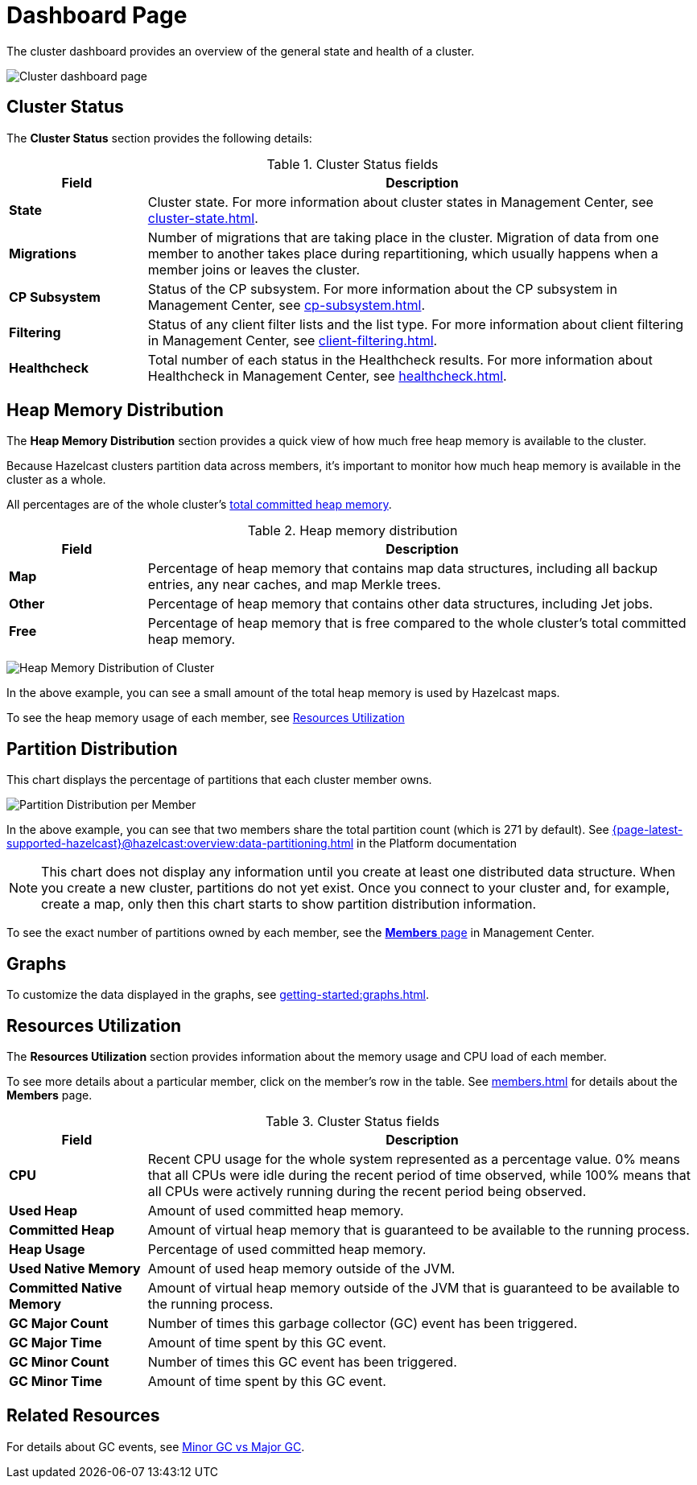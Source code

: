 = Dashboard Page
:description: The cluster dashboard provides an overview of the general state and health of a cluster.
:page-aliases: monitor-imdg:monitor-cluster.adoc, monitor-imdg:dashboard.adoc

{description}

image:ROOT:Dashboard.png[Cluster dashboard page]

[[cluster-state-and-health]]
== Cluster Status

The *Cluster Status* section provides the following details:

.Cluster Status fields
[cols="20%s,80%a"]
|===
|Field|Description

|State
|Cluster state. For more information about cluster states in Management Center, see xref:cluster-state.adoc[].

|Migrations
|Number of migrations that are taking place in the cluster. Migration of data from one member to another takes place during repartitioning, which usually happens when a member joins or leaves the cluster.

|CP Subsystem
|Status of the CP subsystem. For more information about the CP subsystem in Management Center,
see xref:cp-subsystem.adoc[].

|Filtering
|Status of any client filter lists and the list type. For more information about client filtering in Management Center, see
xref:client-filtering.adoc[].

|Healthcheck
|Total number of each status in the Healthcheck results. For more information about Healthcheck in Management Center, see
xref:healthcheck.adoc[].

|===

[[heap-memory-distribution]]
== Heap Memory Distribution

The *Heap Memory Distribution* section provides a quick view of how much free heap memory is available to the cluster.

Because Hazelcast clusters partition data across members, it's important to monitor how much heap memory is available in the cluster as a whole.

All percentages are of the whole cluster's <<committed-heap, total committed heap memory>>.

.Heap memory distribution
[cols="20%s,80%a"]
|===
|Field|Description

|Map
|Percentage of heap memory that contains map data structures, including all backup entries, any near caches, and map Merkle trees.

|Other
|Percentage of heap memory that contains other data structures, including Jet jobs. 

|Free
|Percentage of heap memory that is free compared to the whole cluster's total committed heap memory.

|===

image:ROOT:HeapMemoryDistribution.png[Heap Memory Distribution of Cluster]

In the above example, you can see a small amount of the total heap memory
is used by Hazelcast maps.

To see the heap memory usage of each member, see <<resources-utilization, Resources Utilization>>

[[partition-distribution]]
== Partition Distribution

This chart displays the percentage of partitions that each cluster member owns.

image:ROOT:PartitionDistribution.png[Partition Distribution per Member]

In the above example, you can see that two members share
the total partition count (which is 271 by default). See xref:{page-latest-supported-hazelcast}@hazelcast:overview:data-partitioning.adoc[] in the Platform documentation

NOTE: This chart does not display any information
until you create at least one distributed data structure. When you create a new cluster, partitions do not yet exist. Once you connect
to your cluster and, for example, create a map,
only then this chart starts to show partition distribution information.

To see the exact number of partitions owned by each member, see the xref:members.adoc[*Members* page] in Management Center.

== Graphs

To customize the data displayed in the graphs, see xref:getting-started:graphs.adoc[].

[[memory-utilization]]
== Resources Utilization

The *Resources Utilization* section provides information about the memory usage and CPU load of each member.

To see more details about a particular member, click on the member's row in the table. See xref:members.adoc[] for details about the *Members* page.

.Cluster Status fields
[cols="20%s,80%a"]
|===
|Field|Description

|CPU
|Recent CPU usage for the whole system represented as a percentage value.
0% means that all CPUs were idle during the recent period of time
observed, while 100% means that all CPUs were actively running during
the recent period being observed.

|Used Heap
|Amount of used committed heap memory.

|[[committed-heap]]
Committed Heap
|Amount of virtual
heap memory that is guaranteed to be available to the running process.

|Heap Usage
|Percentage of used committed heap memory.

|Used Native Memory
|Amount of used heap memory outside of the JVM.

|Committed Native Memory
|Amount of virtual
heap memory outside of the JVM that is guaranteed to be available to the running process.

|GC Major Count
|Number of times this garbage collector (GC) event has been triggered.

|GC Major Time
|Amount of time spent by this GC event.

|GC Minor Count
|Number of times this GC event has been triggered.

|GC Minor Time
|Amount of time spent by this GC event.

|===

== Related Resources

For details about GC events, see link:https://plumbr.io/blog/garbage-collection/minor-gc-vs-major-gc-vs-full-gc[Minor GC vs Major GC].

